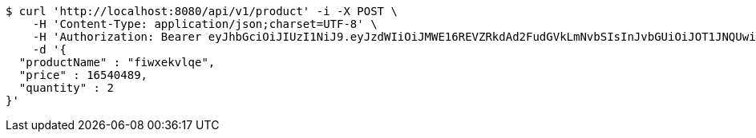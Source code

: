 [source,bash]
----
$ curl 'http://localhost:8080/api/v1/product' -i -X POST \
    -H 'Content-Type: application/json;charset=UTF-8' \
    -H 'Authorization: Bearer eyJhbGciOiJIUzI1NiJ9.eyJzdWIiOiJMWE16REVZRkdAd2FudGVkLmNvbSIsInJvbGUiOiJOT1JNQUwiLCJpYXQiOjE3MTcwMzA2NDAsImV4cCI6MTcxNzAzNDI0MH0.p4CySpBFVY4Z-sGGEfB-oEejsMgkXFMexKtV2AevTMs' \
    -d '{
  "productName" : "fiwxekvlqe",
  "price" : 16540489,
  "quantity" : 2
}'
----
